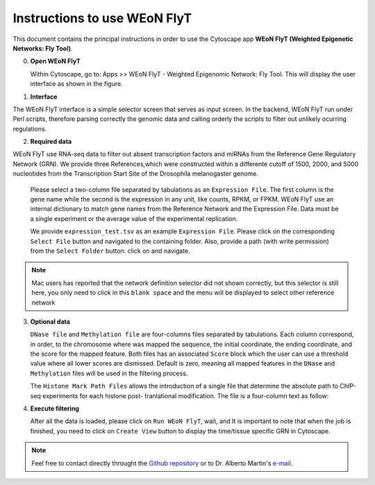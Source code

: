 Instructions to use WEoN FlyT
=============================

This document contains the principal instructions in order to use the Cytoscape
app **WEoN FlyT (Weighted Epigenetic Networks: Fly Tool)**. 

0. **Open WEoN FlyT**

   Within Cytoscape, go to: Apps >> WEoN FlyT - Weighted Epigenomic Network: Fly Tool. This will display the user interface as shown in the figure.

1. **Interface**

The WEoN FlyT interface is a simple selector screen that serves as input screen. In the backend, WEoN FlyT run under Perl scripts, therefore parsing correctly the genomic data and calling orderly the scripts to filter out unlikely ocurring regulations.

.. image:: images/interface.png
	:align: center

.. note::
.. 	We will improve the annotation of histone marks associating each mark to an
.. 	experimentally validated effect on specific DNA sequences like promoters. For
.. 	the current release of WEoN, the 3rd column don't interfere with the filtering
.. 	process.

2. **Required data**

WEoN FlyT use RNA-seq data to filter out absent transcription factors and miRNAs from the Reference Gene Regulatory Network (GRN). We provide three References,which were constructed within a differente cutoff of 1500, 2000, and 5000 nucleotides from the Transcription Start Site of the Drosophila melanogaster genome.

   Please select a two-column file separated by tabulations as an ``Expression File``.
   The first column is the gene name while the second is the expression in any
   unit, like counts, RPKM, or FPKM. WEoN FlyT use an internal dictionary to match gene
   names from the Reference Network and the Expression File. Data must be a single
   experiment or the average value of the experimental replication.

   We provide ``expression_test.tsv`` as an example ``Expression File``. Please
   click on the corresponding ``Select File`` button and navigated to the containing
   folder. Also, provide a path (with write permission) from the ``Select Folder``
   button: click on and navigate.

.. note::
	Mac users has reported that the network definition selector did not shown correctly, but this selector is still here, you only need to click in this ``blank space`` and the menu will be displayed to select other reference network


3. **Optional data**

   ``DNase file`` and ``Methylation file`` are four-columns files separated by
   tabulations. Each column correspond, in order, to the chromosome where was mapped
   the sequence, the initial coordinate, the ending coordinate, and the score for
   the mapped feature. Both files has an associated ``Score`` block which the user
   can use a threshold value where all lower scores are dismissed. Default is zero,
   meaning all mapped features in the ``DNase`` and ``Methylation`` files will
   be used in the filtering process.

   The ``Histone Mark Path Files`` allows the introduction of a single file that
   determine the absolute path to ChIP-seq experiments for each histone post-
   tranlational modification. The file is a four-column text as follow:

..    .. code-block:: bash
..
.. 		mark		state	annotation	location
.. 		H3K27me3	-		promoter	/absolute/path/to/example_data/H3K27me3_0-4hr.bed
.. 		H3K27ac		+		promoter	...
.. 		H3K36me2	+		promoter	...
.. 		H3K36me3	+		promoter	...
.. 		H3K4me1		+		promoter	...
.. 		H3K4me2		+		promoter	...
.. 		H3K4me3		+		promoter	...
.. 		H3K79me2	+		promoter	...
.. 		H3K9ac		+		promoter	...
.. 		H3K9me2		+		promoter	...
.. 		H3K9me3		+		promoter	...
.. 		H3S10ph		+		promoter	...
.. 		H4K16ac		+		promoter	...
.. 		H4K20me3	-		promoter	...

.. image:: images/marks.png
	:align: center

.. .. note::
.. 	We will improve the annotation of histone marks associating each mark to an
.. 	experimentally validated effect on specific DNA sequences like promoters. For
.. 	the current release of WEoN, the 3rd column don't interfere with the filtering
.. 	process.

4. **Execute filtering**

   After all the data is loaded, please click on ``Run WEoN FlyT``, wait, and
   It is important to note that when the job is finished, you need to click on ``Create View`` button to display the time/tissue specific GRN in Cytoscape.

.. note::
	Feel free to contact directly throught the `Github repository <https://github.com/networkbiolab/WEoN>`_
	or to Dr. Alberto Martin's `e-mail <amartin@umayor.cl>`_.

